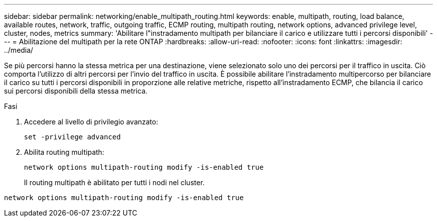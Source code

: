 ---
sidebar: sidebar 
permalink: networking/enable_multipath_routing.html 
keywords: enable, multipath, routing, load balance, available routes, network, traffic, outgoing traffic, ECMP routing, multipath routing, network options, advanced privilege level, cluster, nodes, metrics 
summary: 'Abilitare l"instradamento multipath per bilanciare il carico e utilizzare tutti i percorsi disponibili' 
---
= Abilitazione del multipath per la rete ONTAP
:hardbreaks:
:allow-uri-read: 
:nofooter: 
:icons: font
:linkattrs: 
:imagesdir: ../media/


[role="lead"]
Se più percorsi hanno la stessa metrica per una destinazione, viene selezionato solo uno dei percorsi per il traffico in uscita. Ciò comporta l'utilizzo di altri percorsi per l'invio del traffico in uscita. È possibile abilitare l'instradamento multipercorso per bilanciare il carico su tutti i percorsi disponibili in proporzione alle relative metriche, rispetto all'instradamento ECMP, che bilancia il carico sui percorsi disponibili della stessa metrica.

.Fasi
. Accedere al livello di privilegio avanzato:
+
`set -privilege advanced`

. Abilita routing multipath:
+
`network options multipath-routing modify -is-enabled true`

+
Il routing multipath è abilitato per tutti i nodi nel cluster.



....
network options multipath-routing modify -is-enabled true
....